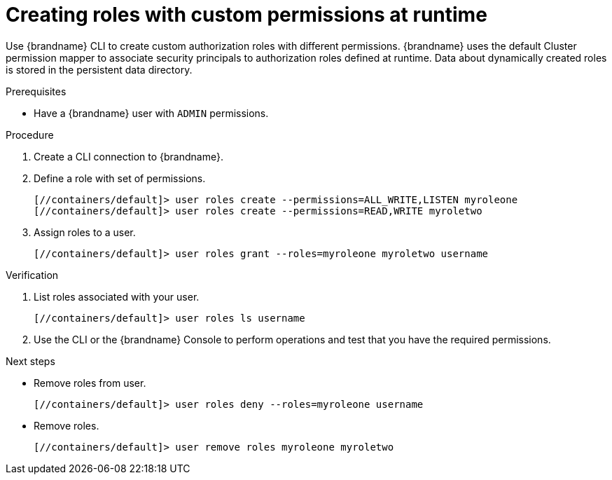[id='cli-user-create_{context}']
= Creating roles with custom permissions at runtime

Use {brandname} CLI to create custom authorization roles with different permissions.
{brandname} uses the default Cluster permission mapper to associate security principals to authorization roles defined at runtime.
Data about dynamically created roles is stored in the persistent data directory.

.Prerequisites

* Have a {brandname} user with `ADMIN` permissions.

.Procedure

. Create a CLI connection to {brandname}.
. Define a role with set of permissions.
//one command at a time?
+
[source,bash,options="nowrap",subs=attributes+]
----
[//containers/default]> user roles create --permissions=ALL_WRITE,LISTEN myroleone
[//containers/default]> user roles create --permissions=READ,WRITE myroletwo
----
. Assign roles to a user.
+
[source,bash,options="nowrap",subs=attributes+]
----
[//containers/default]> user roles grant --roles=myroleone myroletwo username
----

.Verification

. List roles associated with your user.
+
[source,bash,options="nowrap",subs=attributes+]
----
[//containers/default]> user roles ls username
----
. Use the CLI or the {brandname} Console to perform operations and test that you have the required permissions.

.Next steps
//keep only one of these
* Remove roles from user.
+
[source,bash,options="nowrap",subs=attributes+]
----
[//containers/default]> user roles deny --roles=myroleone username
----
* Remove roles.
+
[source,bash,options="nowrap",subs=attributes+]
----
[//containers/default]> user remove roles myroleone myroletwo
----
